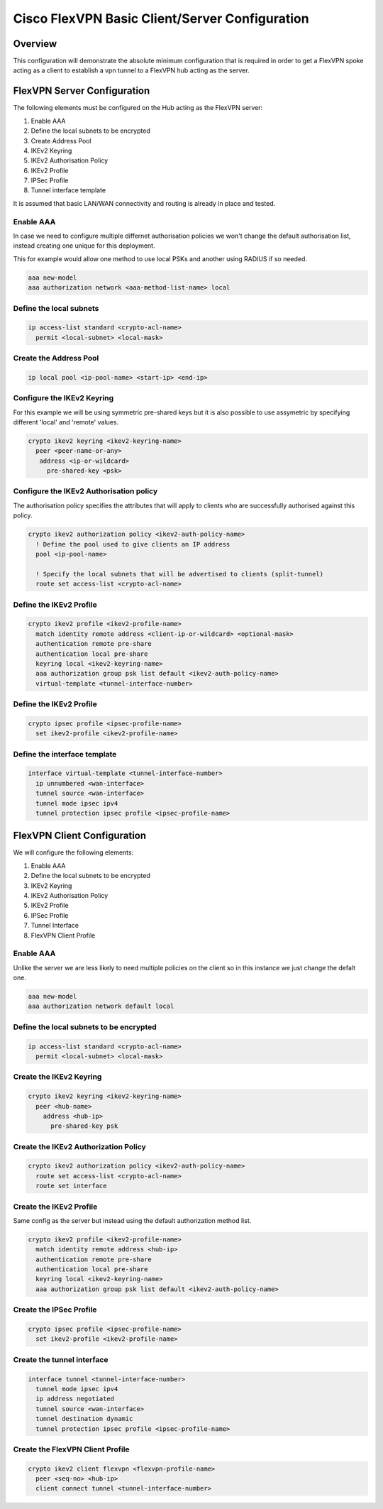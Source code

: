 ###############################################
Cisco FlexVPN Basic Client/Server Configuration
###############################################

Overview
========

This configuration will demonstrate the absolute minimum configuration that
is required in order to get a FlexVPN spoke acting as a client to establish
a vpn tunnel to a FlexVPN hub acting as the server.


FlexVPN Server Configuration
============================

The following elements must be configured on the Hub acting as the FlexVPN
server:

#. Enable AAA
#. Define the local subnets to be encrypted
#. Create Address Pool
#. IKEv2 Keyring
#. IKEv2 Authorisation Policy
#. IKEv2 Profile
#. IPSec Profile
#. Tunnel interface template

It is assumed that basic LAN/WAN connectivity and routing is already in
place and tested.

Enable AAA
----------

In case we need to configure multiple differnet authorisation policies we
won't change the default authorisation list, instead creating one unique for
this deployment.

This for example would allow one method to use local PSKs and another
using RADIUS if so needed.

.. code-block:: none

  aaa new-model
  aaa authorization network <aaa-method-list-name> local

Define the local subnets
------------------------

.. code-block:: none

  ip access-list standard <crypto-acl-name>
    permit <local-subnet> <local-mask>

Create the Address Pool
-----------------------

.. code-block:: none

  ip local pool <ip-pool-name> <start-ip> <end-ip>

Configure the IKEv2 Keyring
---------------------------

For this example we will be using symmetric pre-shared keys but it is also
possible to use assymetric by specifying different 'local' and 'remote' values.

.. code-block:: none

  crypto ikev2 keyring <ikev2-keyring-name>
    peer <peer-name-or-any>
     address <ip-or-wildcard>
       pre-shared-key <psk>

Configure the IKEv2 Authorisation policy
----------------------------------------

The authorisation policy specifies the attributes that will apply to clients
who are successfully authorised against this policy.

.. code-block:: none

  crypto ikev2 authorization policy <ikev2-auth-policy-name>
    ! Define the pool used to give clients an IP address
    pool <ip-pool-name>

    ! Specify the local subnets that will be advertised to clients (split-tunnel)
    route set access-list <crypto-acl-name>

Define the IKEv2 Profile
------------------------

.. code-block:: none

  crypto ikev2 profile <ikev2-profile-name>
    match identity remote address <client-ip-or-wildcard> <optional-mask>
    authentication remote pre-share
    authentication local pre-share
    keyring local <ikev2-keyring-name>
    aaa authorization group psk list default <ikev2-auth-policy-name>
    virtual-template <tunnel-interface-number>

Define the IKEv2 Profile
------------------------

.. code-block:: none

  crypto ipsec profile <ipsec-profile-name>
    set ikev2-profile <ikev2-profile-name>


Define the interface template
-----------------------------

.. code-block:: none

  interface virtual-template <tunnel-interface-number>
    ip unnumbered <wan-interface>
    tunnel source <wan-interface>
    tunnel mode ipsec ipv4
    tunnel protection ipsec profile <ipsec-profile-name>


FlexVPN Client Configuration
============================

We will configure the following elements:

#. Enable AAA
#. Define the local subnets to be encrypted
#. IKEv2 Keyring
#. IKEv2 Authorisation Policy
#. IKEv2 Profile
#. IPSec Profile
#. Tunnel Interface
#. FlexVPN Client Profile

Enable AAA
----------

Unlike the server we are less likely to need multiple policies on the client
so in this instance we just change the defalt one.

.. code-block:: none

  aaa new-model
  aaa authorization network default local

Define the local subnets to be encrypted
----------------------------------------

.. code-block:: none

  ip access-list standard <crypto-acl-name>
    permit <local-subnet> <local-mask>


Create the IKEv2 Keyring
------------------------

.. code-block:: none

  crypto ikev2 keyring <ikev2-keyring-name>
    peer <hub-name>
      address <hub-ip>
        pre-shared-key psk

Create the IKEv2 Authorization Policy
-------------------------------------



.. code-block:: none

   crypto ikev2 authorization policy <ikev2-auth-policy-name>
     route set access-list <crypto-acl-name>
     route set interface

Create the IKEv2 Profile
------------------------

Same config as the server but instead using the default authorization
method list.

.. code-block:: none

   crypto ikev2 profile <ikev2-profile-name>
     match identity remote address <hub-ip>
     authentication remote pre-share
     authentication local pre-share
     keyring local <ikev2-keyring-name>
     aaa authorization group psk list default <ikev2-auth-policy-name>

Create the IPSec Profile
------------------------

.. code-block:: none

   crypto ipsec profile <ipsec-profile-name>
     set ikev2-profile <ikev2-profile-name>


Create the tunnel interface
---------------------------

.. code-block:: none

  interface tunnel <tunnel-interface-number>
    tunnel mode ipsec ipv4
    ip address negotiated
    tunnel source <wan-interface>
    tunnel destination dynamic
    tunnel protection ipsec profile <ipsec-profile-name>


Create the FlexVPN Client Profile
---------------------------------

.. code-block:: none

  crypto ikev2 client flexvpn <flexvpn-profile-name>
    peer <seq-no> <hub-ip>
    client connect tunnel <tunnel-interface-number>
